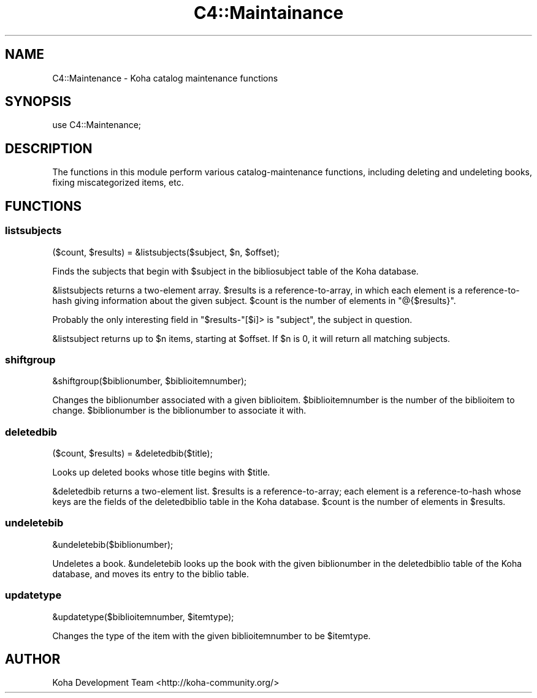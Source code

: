 .\" Automatically generated by Pod::Man 2.25 (Pod::Simple 3.16)
.\"
.\" Standard preamble:
.\" ========================================================================
.de Sp \" Vertical space (when we can't use .PP)
.if t .sp .5v
.if n .sp
..
.de Vb \" Begin verbatim text
.ft CW
.nf
.ne \\$1
..
.de Ve \" End verbatim text
.ft R
.fi
..
.\" Set up some character translations and predefined strings.  \*(-- will
.\" give an unbreakable dash, \*(PI will give pi, \*(L" will give a left
.\" double quote, and \*(R" will give a right double quote.  \*(C+ will
.\" give a nicer C++.  Capital omega is used to do unbreakable dashes and
.\" therefore won't be available.  \*(C` and \*(C' expand to `' in nroff,
.\" nothing in troff, for use with C<>.
.tr \(*W-
.ds C+ C\v'-.1v'\h'-1p'\s-2+\h'-1p'+\s0\v'.1v'\h'-1p'
.ie n \{\
.    ds -- \(*W-
.    ds PI pi
.    if (\n(.H=4u)&(1m=24u) .ds -- \(*W\h'-12u'\(*W\h'-12u'-\" diablo 10 pitch
.    if (\n(.H=4u)&(1m=20u) .ds -- \(*W\h'-12u'\(*W\h'-8u'-\"  diablo 12 pitch
.    ds L" ""
.    ds R" ""
.    ds C` ""
.    ds C' ""
'br\}
.el\{\
.    ds -- \|\(em\|
.    ds PI \(*p
.    ds L" ``
.    ds R" ''
'br\}
.\"
.\" Escape single quotes in literal strings from groff's Unicode transform.
.ie \n(.g .ds Aq \(aq
.el       .ds Aq '
.\"
.\" If the F register is turned on, we'll generate index entries on stderr for
.\" titles (.TH), headers (.SH), subsections (.SS), items (.Ip), and index
.\" entries marked with X<> in POD.  Of course, you'll have to process the
.\" output yourself in some meaningful fashion.
.ie \nF \{\
.    de IX
.    tm Index:\\$1\t\\n%\t"\\$2"
..
.    nr % 0
.    rr F
.\}
.el \{\
.    de IX
..
.\}
.\"
.\" Accent mark definitions (@(#)ms.acc 1.5 88/02/08 SMI; from UCB 4.2).
.\" Fear.  Run.  Save yourself.  No user-serviceable parts.
.    \" fudge factors for nroff and troff
.if n \{\
.    ds #H 0
.    ds #V .8m
.    ds #F .3m
.    ds #[ \f1
.    ds #] \fP
.\}
.if t \{\
.    ds #H ((1u-(\\\\n(.fu%2u))*.13m)
.    ds #V .6m
.    ds #F 0
.    ds #[ \&
.    ds #] \&
.\}
.    \" simple accents for nroff and troff
.if n \{\
.    ds ' \&
.    ds ` \&
.    ds ^ \&
.    ds , \&
.    ds ~ ~
.    ds /
.\}
.if t \{\
.    ds ' \\k:\h'-(\\n(.wu*8/10-\*(#H)'\'\h"|\\n:u"
.    ds ` \\k:\h'-(\\n(.wu*8/10-\*(#H)'\`\h'|\\n:u'
.    ds ^ \\k:\h'-(\\n(.wu*10/11-\*(#H)'^\h'|\\n:u'
.    ds , \\k:\h'-(\\n(.wu*8/10)',\h'|\\n:u'
.    ds ~ \\k:\h'-(\\n(.wu-\*(#H-.1m)'~\h'|\\n:u'
.    ds / \\k:\h'-(\\n(.wu*8/10-\*(#H)'\z\(sl\h'|\\n:u'
.\}
.    \" troff and (daisy-wheel) nroff accents
.ds : \\k:\h'-(\\n(.wu*8/10-\*(#H+.1m+\*(#F)'\v'-\*(#V'\z.\h'.2m+\*(#F'.\h'|\\n:u'\v'\*(#V'
.ds 8 \h'\*(#H'\(*b\h'-\*(#H'
.ds o \\k:\h'-(\\n(.wu+\w'\(de'u-\*(#H)/2u'\v'-.3n'\*(#[\z\(de\v'.3n'\h'|\\n:u'\*(#]
.ds d- \h'\*(#H'\(pd\h'-\w'~'u'\v'-.25m'\f2\(hy\fP\v'.25m'\h'-\*(#H'
.ds D- D\\k:\h'-\w'D'u'\v'-.11m'\z\(hy\v'.11m'\h'|\\n:u'
.ds th \*(#[\v'.3m'\s+1I\s-1\v'-.3m'\h'-(\w'I'u*2/3)'\s-1o\s+1\*(#]
.ds Th \*(#[\s+2I\s-2\h'-\w'I'u*3/5'\v'-.3m'o\v'.3m'\*(#]
.ds ae a\h'-(\w'a'u*4/10)'e
.ds Ae A\h'-(\w'A'u*4/10)'E
.    \" corrections for vroff
.if v .ds ~ \\k:\h'-(\\n(.wu*9/10-\*(#H)'\s-2\u~\d\s+2\h'|\\n:u'
.if v .ds ^ \\k:\h'-(\\n(.wu*10/11-\*(#H)'\v'-.4m'^\v'.4m'\h'|\\n:u'
.    \" for low resolution devices (crt and lpr)
.if \n(.H>23 .if \n(.V>19 \
\{\
.    ds : e
.    ds 8 ss
.    ds o a
.    ds d- d\h'-1'\(ga
.    ds D- D\h'-1'\(hy
.    ds th \o'bp'
.    ds Th \o'LP'
.    ds ae ae
.    ds Ae AE
.\}
.rm #[ #] #H #V #F C
.\" ========================================================================
.\"
.IX Title "C4::Maintainance 3pm"
.TH C4::Maintainance 3pm "2012-07-03" "perl v5.14.2" "User Contributed Perl Documentation"
.\" For nroff, turn off justification.  Always turn off hyphenation; it makes
.\" way too many mistakes in technical documents.
.if n .ad l
.nh
.SH "NAME"
C4::Maintenance \- Koha catalog maintenance functions
.SH "SYNOPSIS"
.IX Header "SYNOPSIS"
.Vb 1
\&  use C4::Maintenance;
.Ve
.SH "DESCRIPTION"
.IX Header "DESCRIPTION"
The functions in this module perform various catalog-maintenance
functions, including deleting and undeleting books, fixing
miscategorized items, etc.
.SH "FUNCTIONS"
.IX Header "FUNCTIONS"
.SS "listsubjects"
.IX Subsection "listsubjects"
.Vb 1
\&  ($count, $results) = &listsubjects($subject, $n, $offset);
.Ve
.PP
Finds the subjects that begin with \f(CW$subject\fR in the bibliosubject
table of the Koha database.
.PP
\&\f(CW&listsubjects\fR returns a two-element array. \f(CW$results\fR is a
reference-to-array, in which each element is a reference-to-hash
giving information about the given subject. \f(CW$count\fR is the number of
elements in \f(CW\*(C`@{$results}\*(C'\fR.
.PP
Probably the only interesting field in \f(CW\*(C`$results\-\*(C'\fR[$i]> is
\&\f(CW\*(C`subject\*(C'\fR, the subject in question.
.PP
\&\f(CW&listsubject\fR returns up to \f(CW$n\fR items, starting at \f(CW$offset\fR. If
\&\f(CW$n\fR is 0, it will return all matching subjects.
.SS "shiftgroup"
.IX Subsection "shiftgroup"
.Vb 1
\&  &shiftgroup($biblionumber, $biblioitemnumber);
.Ve
.PP
Changes the biblionumber associated with a given biblioitem.
\&\f(CW$biblioitemnumber\fR is the number of the biblioitem to change.
\&\f(CW$biblionumber\fR is the biblionumber to associate it with.
.SS "deletedbib"
.IX Subsection "deletedbib"
.Vb 1
\&  ($count, $results) = &deletedbib($title);
.Ve
.PP
Looks up deleted books whose title begins with \f(CW$title\fR.
.PP
\&\f(CW&deletedbib\fR returns a two-element list. \f(CW$results\fR is a
reference-to-array; each element is a reference-to-hash whose keys are
the fields of the deletedbiblio table in the Koha database. \f(CW$count\fR
is the number of elements in \f(CW$results\fR.
.SS "undeletebib"
.IX Subsection "undeletebib"
.Vb 1
\&  &undeletebib($biblionumber);
.Ve
.PP
Undeletes a book. \f(CW&undeletebib\fR looks up the book with the given
biblionumber in the deletedbiblio table of the Koha database, and
moves its entry to the biblio table.
.SS "updatetype"
.IX Subsection "updatetype"
.Vb 1
\&  &updatetype($biblioitemnumber, $itemtype);
.Ve
.PP
Changes the type of the item with the given biblioitemnumber to be
\&\f(CW$itemtype\fR.
.SH "AUTHOR"
.IX Header "AUTHOR"
Koha Development Team <http://koha\-community.org/>

